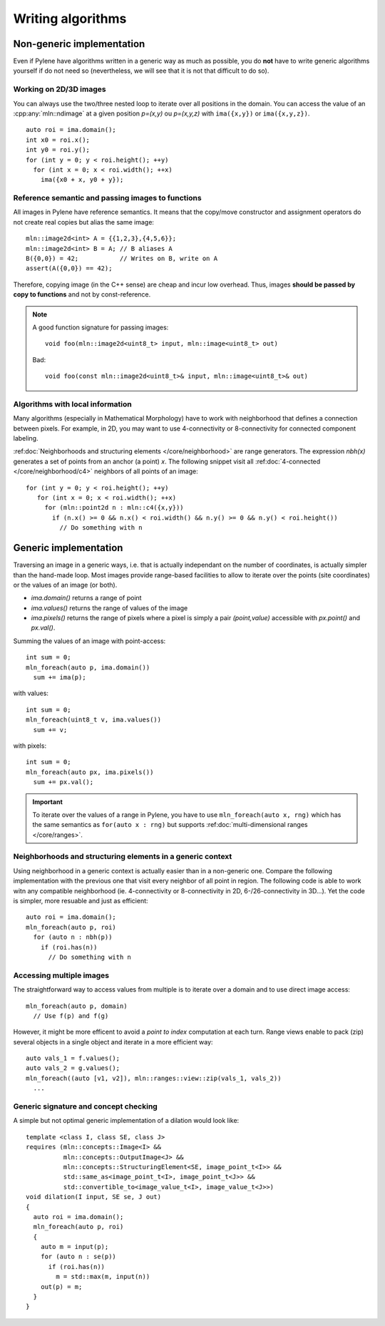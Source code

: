 Writing algorithms
==================

Non-generic implementation
**************************

Even if Pylene have algorithms written in a generic way as much as possible, you do **not** have to write generic
algorithms yourself if do not need so (nevertheless, we will see that it is not that difficult to do so).

Working on 2D/3D images
-----------------------

You can always use the two/three nested loop to iterate over all positions in the domain. You can access the value
of an :cpp:any:`mln::ndimage` at a given position `p=(x,y)` ou `p=(x,y,z)` with ``ima({x,y})`` or ``ima({x,y,z})``.


::

   auto roi = ima.domain();
   int x0 = roi.x();
   int y0 = roi.y();
   for (int y = 0; y < roi.height(); ++y)
     for (int x = 0; x < roi.width(); ++x)
       ima({x0 + x, y0 + y});






Reference semantic and passing images to functions
--------------------------------------------------

All images in Pylene have reference semantics. It means that the copy/move constructor and assignment operators do not
create real copies but alias the same image::

  mln::image2d<int> A = {{1,2,3},{4,5,6}};
  mln::image2d<int> B = A; // B aliases A
  B({0,0}) = 42;           // Writes on B, write on A
  assert(A({0,0}) == 42);


Therefore, copying image (in the C++ sense) are cheap and incur low overhead. Thus, images **should be passed by copy to
functions** and not by const-reference.


.. note::

   A good function signature for passing images::

     void foo(mln::image2d<uint8_t> input, mln::image<uint8_t> out)

   Bad::

     void foo(const mln::image2d<uint8_t>& input, mln::image<uint8_t>& out)


Algorithms with local information
---------------------------------

Many algorithms (especially in Mathematical Morphology) have to work with neighborhood that defines a connection between
pixels. For example, in 2D, you may want to use 4-connectivity or 8-connectivity for connected component labeling.


:ref:doc:`Neighborhoods and structuring elements </core/neighborhood>` are range generators. The expression `nbh(x)`
generates a set of points from an anchor (a point) `x`. The following snippet visit all :ref:doc:`4-connected
</core/neighborhood/c4>` neighbors of all points of an image::

  for (int y = 0; y < roi.height(); ++y)
     for (int x = 0; x < roi.width(); ++x)
       for (mln::point2d n : mln::c4({x,y}))
         if (n.x() >= 0 && n.x() < roi.width() && n.y() >= 0 && n.y() < roi.height())
           // Do something with n


Generic implementation
**********************

Traversing an image in a generic ways, i.e. that is actually independant on the number of coordinates, is actually
simpler than the hand-made loop. Most images provide range-based facilities to allow to iterate over the
points (site coordinates) or the values of an image (or both).

* `ima.domain()` returns a range of point
* `ima.values()` returns the range of values of the image
* `ima.pixels()` returns the range of pixels where a pixel is simply a pair *(point,value)* accessible with `px.point()`
  and `px.val()`.


Summing the values of an image with point-access::

   int sum = 0;
   mln_foreach(auto p, ima.domain())
     sum += ima(p);

with values::

   int sum = 0;
   mln_foreach(uint8_t v, ima.values())
     sum += v;


with pixels::

   int sum = 0;
   mln_foreach(auto px, ima.pixels())
     sum += px.val();

.. important::

   To iterate over the values of a range in Pylene, you have to use  ``mln_foreach(auto x, rng)`` which has the same
   semantics as ``for(auto x : rng)`` but supports :ref:doc:`multi-dimensional ranges </core/ranges>`.


Neighborhoods and structuring elements in a generic context
-----------------------------------------------------------

Using neighborhood in a generic context is actually easier than in a non-generic one. Compare the following
implementation with the previous one that visit every neighbor of all point in region. The following code is able
to work witn any compatible neighborhood (ie. 4-connectivity or 8-connectivity in 2D, 6-/26-connectivity in 3D...). Yet
the code is simpler, more resuable and just as efficient::

  auto roi = ima.domain();
  mln_foreach(auto p, roi)
    for (auto n : nbh(p))
      if (roi.has(n))
        // Do something with n




Accessing multiple images
-------------------------

The straightforward way to access values from multiple is to iterate over a domain and to use direct image access::

  mln_foreach(auto p, domain)
    // Use f(p) and f(g)



However, it might be more efficent to avoid a *point to index* computation at each turn. Range views enable to pack
(zip) several objects in a single object and iterate in a more efficient way::

  auto vals_1 = f.values();
  auto vals_2 = g.values();
  mln_foreach((auto [v1, v2]), mln::ranges::view::zip(vals_1, vals_2))
    ...


Generic signature and concept checking
--------------------------------------

A simple but not optimal generic implementation of a dilation would look like::


  template <class I, class SE, class J>
  requires (mln::concepts::Image<I> &&
            mln::concepts::OutputImage<J> &&
            mln::concepts::StructuringElement<SE, image_point_t<I>> &&
            std::same_as<image_point_t<I>, image_point_t<J>> &&
            std::convertible_to<image_value_t<I>, image_value_t<J>>)
  void dilation(I input, SE se, J out)
  {
    auto roi = ima.domain();
    mln_foreach(auto p, roi)
    {
      auto m = input(p);
      for (auto n : se(p))
        if (roi.has(n))
          m = std::max(m, input(n))
      out(p) = m;
    }
  }









